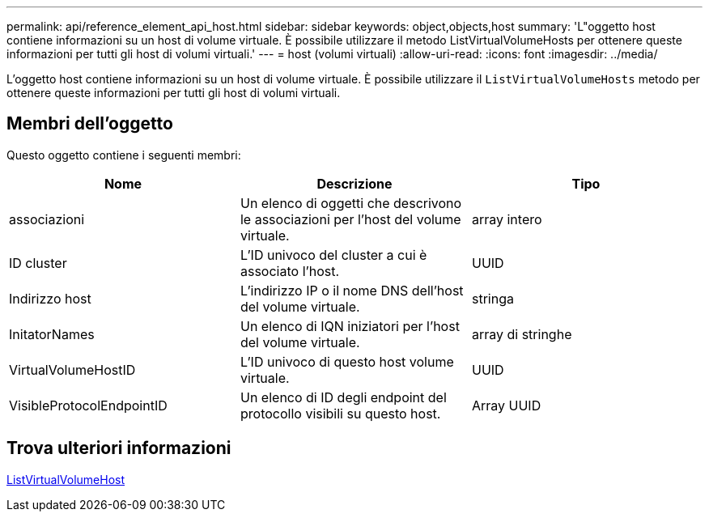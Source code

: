 ---
permalink: api/reference_element_api_host.html 
sidebar: sidebar 
keywords: object,objects,host 
summary: 'L"oggetto host contiene informazioni su un host di volume virtuale. È possibile utilizzare il metodo ListVirtualVolumeHosts per ottenere queste informazioni per tutti gli host di volumi virtuali.' 
---
= host (volumi virtuali)
:allow-uri-read: 
:icons: font
:imagesdir: ../media/


[role="lead"]
L'oggetto host contiene informazioni su un host di volume virtuale. È possibile utilizzare il `ListVirtualVolumeHosts` metodo per ottenere queste informazioni per tutti gli host di volumi virtuali.



== Membri dell'oggetto

Questo oggetto contiene i seguenti membri:

|===
| Nome | Descrizione | Tipo 


 a| 
associazioni
 a| 
Un elenco di oggetti che descrivono le associazioni per l'host del volume virtuale.
 a| 
array intero



 a| 
ID cluster
 a| 
L'ID univoco del cluster a cui è associato l'host.
 a| 
UUID



 a| 
Indirizzo host
 a| 
L'indirizzo IP o il nome DNS dell'host del volume virtuale.
 a| 
stringa



 a| 
InitatorNames
 a| 
Un elenco di IQN iniziatori per l'host del volume virtuale.
 a| 
array di stringhe



 a| 
VirtualVolumeHostID
 a| 
L'ID univoco di questo host volume virtuale.
 a| 
UUID



 a| 
VisibleProtocolEndpointID
 a| 
Un elenco di ID degli endpoint del protocollo visibili su questo host.
 a| 
Array UUID

|===


== Trova ulteriori informazioni

xref:reference_element_api_listvirtualvolumehosts.adoc[ListVirtualVolumeHost]
